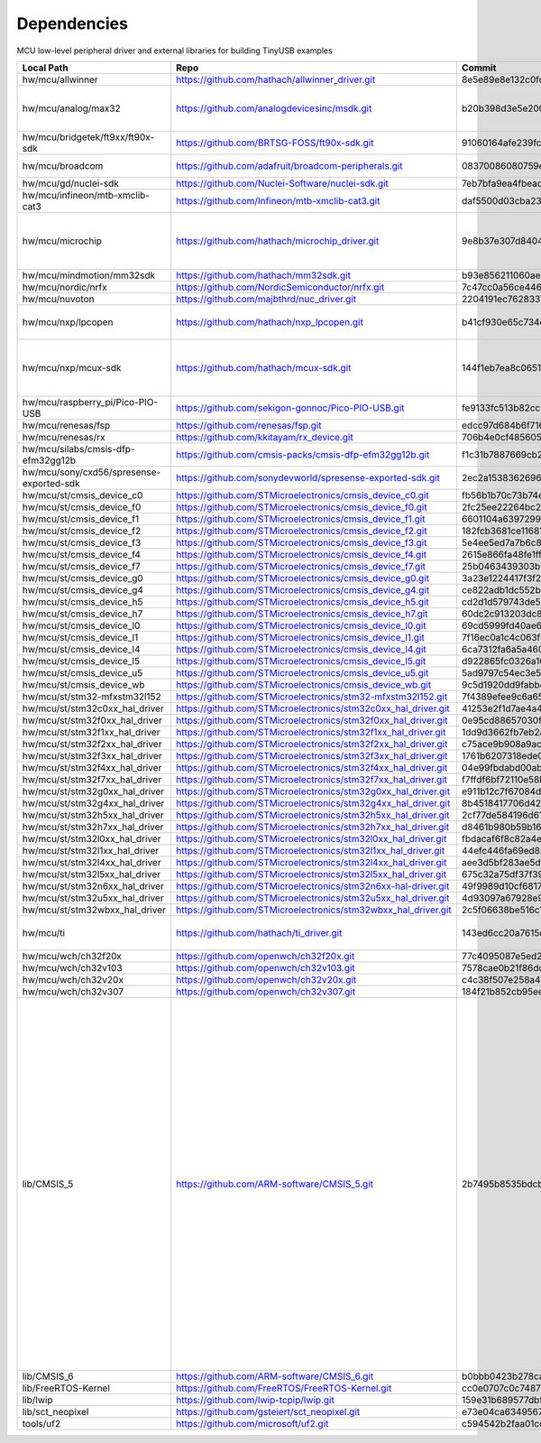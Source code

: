 ************
Dependencies
************

MCU low-level peripheral driver and external libraries for building TinyUSB examples

========================================  ==============================================================  ========================================  ====================================================================================================================================================================================================================================================================================================================================
Local Path                                Repo                                                            Commit                                    Required by
========================================  ==============================================================  ========================================  ====================================================================================================================================================================================================================================================================================================================================
hw/mcu/allwinner                          https://github.com/hathach/allwinner_driver.git                 8e5e89e8e132c0fd90e72d5422e5d3d68232b756  fc100s
hw/mcu/analog/max32                       https://github.com/analogdevicesinc/msdk.git                    b20b398d3e5e2007594e54a74ba3d2a2e50ddd75  max32650 max32666 max32690 max78002
hw/mcu/bridgetek/ft9xx/ft90x-sdk          https://github.com/BRTSG-FOSS/ft90x-sdk.git                     91060164afe239fcb394122e8bf9eb24d3194eb1  brtmm90x
hw/mcu/broadcom                           https://github.com/adafruit/broadcom-peripherals.git            08370086080759ed54ac1136d62d2ad24c6fa267  broadcom_32bit broadcom_64bit
hw/mcu/gd/nuclei-sdk                      https://github.com/Nuclei-Software/nuclei-sdk.git               7eb7bfa9ea4fbeacfafe1d5f77d5a0e6ed3922e7  gd32vf103
hw/mcu/infineon/mtb-xmclib-cat3           https://github.com/Infineon/mtb-xmclib-cat3.git                 daf5500d03cba23e68c2f241c30af79cd9d63880  xmc4000
hw/mcu/microchip                          https://github.com/hathach/microchip_driver.git                 9e8b37e307d8404033bb881623a113931e1edf27  sam3x samd11 samd21 samd51 samd5x_e5x same5x same7x saml2x samg
hw/mcu/mindmotion/mm32sdk                 https://github.com/hathach/mm32sdk.git                          b93e856211060ae825216c6a1d6aa347ec758843  mm32
hw/mcu/nordic/nrfx                        https://github.com/NordicSemiconductor/nrfx.git                 7c47cc0a56ce44658e6da2458e86cd8783ccc4a2  nrf
hw/mcu/nuvoton                            https://github.com/majbthrd/nuc_driver.git                      2204191ec76283371419fbcec207da02e1bc22fa  nuc
hw/mcu/nxp/lpcopen                        https://github.com/hathach/nxp_lpcopen.git                      b41cf930e65c734d8ec6de04f1d57d46787c76ae  lpc11 lpc13 lpc15 lpc17 lpc18 lpc40 lpc43
hw/mcu/nxp/mcux-sdk                       https://github.com/hathach/mcux-sdk.git                         144f1eb7ea8c06512e12f12b27383601c0272410  kinetis_k kinetis_k32l2 kinetis_kl lpc51 lpc54 lpc55 mcx imxrt
hw/mcu/raspberry_pi/Pico-PIO-USB          https://github.com/sekigon-gonnoc/Pico-PIO-USB.git              fe9133fc513b82cc3dc62c67cb51f2339cf29ef7  rp2040
hw/mcu/renesas/fsp                        https://github.com/renesas/fsp.git                              edcc97d684b6f716728a60d7a6fea049d9870bd6  ra
hw/mcu/renesas/rx                         https://github.com/kkitayam/rx_device.git                       706b4e0cf485605c32351e2f90f5698267996023  rx
hw/mcu/silabs/cmsis-dfp-efm32gg12b        https://github.com/cmsis-packs/cmsis-dfp-efm32gg12b.git         f1c31b7887669cb230b3ea63f9b56769078960bc  efm32
hw/mcu/sony/cxd56/spresense-exported-sdk  https://github.com/sonydevworld/spresense-exported-sdk.git      2ec2a1538362696118dc3fdf56f33dacaf8f4067  spresense
hw/mcu/st/cmsis_device_c0                 https://github.com/STMicroelectronics/cmsis_device_c0.git       fb56b1b70c73b74eacda2a4bcc36886444364ab3  stm32c0
hw/mcu/st/cmsis_device_f0                 https://github.com/STMicroelectronics/cmsis_device_f0.git       2fc25ee22264bc27034358be0bd400b893ef837e  stm32f0
hw/mcu/st/cmsis_device_f1                 https://github.com/STMicroelectronics/cmsis_device_f1.git       6601104a6397299b7304fd5bcd9a491f56cb23a6  stm32f1
hw/mcu/st/cmsis_device_f2                 https://github.com/STMicroelectronics/cmsis_device_f2.git       182fcb3681ce116816feb41b7764f1b019ce796f  stm32f2
hw/mcu/st/cmsis_device_f3                 https://github.com/STMicroelectronics/cmsis_device_f3.git       5e4ee5ed7a7b6c85176bb70a9fd3c72d6eb99f1b  stm32f3
hw/mcu/st/cmsis_device_f4                 https://github.com/STMicroelectronics/cmsis_device_f4.git       2615e866fa48fe1ff1af9e31c348813f2b19e7ec  stm32f4
hw/mcu/st/cmsis_device_f7                 https://github.com/STMicroelectronics/cmsis_device_f7.git       25b0463439303b7a38f0d27b161f7d2f3c096e79  stm32f7
hw/mcu/st/cmsis_device_g0                 https://github.com/STMicroelectronics/cmsis_device_g0.git       3a23e1224417f3f2d00300ecd620495e363f2094  stm32g0
hw/mcu/st/cmsis_device_g4                 https://github.com/STMicroelectronics/cmsis_device_g4.git       ce822adb1dc552b3aedd13621edbc7fdae124878  stm32g4
hw/mcu/st/cmsis_device_h5                 https://github.com/STMicroelectronics/cmsis_device_h5.git       cd2d1d579743de57b88ccaf61a968b9c05848ffc  stm32h5
hw/mcu/st/cmsis_device_h7                 https://github.com/STMicroelectronics/cmsis_device_h7.git       60dc2c913203dc8629dc233d4384dcc41c91e77f  stm32h7
hw/mcu/st/cmsis_device_l0                 https://github.com/STMicroelectronics/cmsis_device_l0.git       69cd5999fd40ae6e546d4905b21635c6ca1bcb92  stm32l0
hw/mcu/st/cmsis_device_l1                 https://github.com/STMicroelectronics/cmsis_device_l1.git       7f16ec0a1c4c063f84160b4cc6bf88ad554a823e  stm32l1
hw/mcu/st/cmsis_device_l4                 https://github.com/STMicroelectronics/cmsis_device_l4.git       6ca7312fa6a5a460b5a5a63d66da527fdd8359a6  stm32l4
hw/mcu/st/cmsis_device_l5                 https://github.com/STMicroelectronics/cmsis_device_l5.git       d922865fc0326a102c26211c44b8e42f52c1e53d  stm32l5
hw/mcu/st/cmsis_device_u5                 https://github.com/STMicroelectronics/cmsis_device_u5.git       5ad9797c54ec3e55eff770fc9b3cd4a1aefc1309  stm32u5
hw/mcu/st/cmsis_device_wb                 https://github.com/STMicroelectronics/cmsis_device_wb.git       9c5d1920dd9fabbe2548e10561d63db829bb744f  stm32wb
hw/mcu/st/stm32-mfxstm32l152              https://github.com/STMicroelectronics/stm32-mfxstm32l152.git    7f4389efee9c6a655b55e5df3fceef5586b35f9b  stm32h7
hw/mcu/st/stm32c0xx_hal_driver            https://github.com/STMicroelectronics/stm32c0xx_hal_driver.git  41253e2f1d7ae4a4d0c379cf63f5bcf71fcf8eb3  stm32c0
hw/mcu/st/stm32f0xx_hal_driver            https://github.com/STMicroelectronics/stm32f0xx_hal_driver.git  0e95cd88657030f640a11e690a8a5186c7712ea5  stm32f0
hw/mcu/st/stm32f1xx_hal_driver            https://github.com/STMicroelectronics/stm32f1xx_hal_driver.git  1dd9d3662fb7eb2a7f7d3bc0a4c1dc7537915a29  stm32f1
hw/mcu/st/stm32f2xx_hal_driver            https://github.com/STMicroelectronics/stm32f2xx_hal_driver.git  c75ace9b908a9aca631193ebf2466963b8ea33d0  stm32f2
hw/mcu/st/stm32f3xx_hal_driver            https://github.com/STMicroelectronics/stm32f3xx_hal_driver.git  1761b6207318ede021706e75aae78f452d72b6fa  stm32f3
hw/mcu/st/stm32f4xx_hal_driver            https://github.com/STMicroelectronics/stm32f4xx_hal_driver.git  04e99fbdabd00ab8f370f377c66b0a4570365b58  stm32f4
hw/mcu/st/stm32f7xx_hal_driver            https://github.com/STMicroelectronics/stm32f7xx_hal_driver.git  f7ffdf6bf72110e58b42c632b0a051df5997e4ee  stm32f7
hw/mcu/st/stm32g0xx_hal_driver            https://github.com/STMicroelectronics/stm32g0xx_hal_driver.git  e911b12c7f67084d7f6b76157a4c0d4e2ec3779c  stm32g0
hw/mcu/st/stm32g4xx_hal_driver            https://github.com/STMicroelectronics/stm32g4xx_hal_driver.git  8b4518417706d42eef5c14e56a650005abf478a8  stm32g4
hw/mcu/st/stm32h5xx_hal_driver            https://github.com/STMicroelectronics/stm32h5xx_hal_driver.git  2cf77de584196d619cec1b4586c3b9e2820a254e  stm32h5
hw/mcu/st/stm32h7xx_hal_driver            https://github.com/STMicroelectronics/stm32h7xx_hal_driver.git  d8461b980b59b1625207d8c4f2ce0a9c2a7a3b04  stm32h7
hw/mcu/st/stm32l0xx_hal_driver            https://github.com/STMicroelectronics/stm32l0xx_hal_driver.git  fbdacaf6f8c82a4e1eb9bd74ba650b491e97e17b  stm32l0
hw/mcu/st/stm32l1xx_hal_driver            https://github.com/STMicroelectronics/stm32l1xx_hal_driver.git  44efc446fa69ed8344e7fd966e68ed11043b35d9  stm32l1
hw/mcu/st/stm32l4xx_hal_driver            https://github.com/STMicroelectronics/stm32l4xx_hal_driver.git  aee3d5bf283ae5df87532b781bdd01b7caf256fc  stm32l4
hw/mcu/st/stm32l5xx_hal_driver            https://github.com/STMicroelectronics/stm32l5xx_hal_driver.git  675c32a75df37f39d50d61f51cb0dcf53f07e1cb  stm32l5
hw/mcu/st/stm32n6xx_hal_driver            https://github.com/STMicroelectronics/stm32n6xx-hal-driver.git  49f9989d10cf6817d4b07ac01848956b46bd0fd6  stm32n6
hw/mcu/st/stm32u5xx_hal_driver            https://github.com/STMicroelectronics/stm32u5xx_hal_driver.git  4d93097a67928e9377e655ddd14622adc31b9770  stm32u5
hw/mcu/st/stm32wbxx_hal_driver            https://github.com/STMicroelectronics/stm32wbxx_hal_driver.git  2c5f06638be516c1b772f768456ba637f077bac8  stm32wb
hw/mcu/ti                                 https://github.com/hathach/ti_driver.git                        143ed6cc20a7615d042b03b21e070197d473e6e5  msp430 msp432e4 tm4c
hw/mcu/wch/ch32f20x                       https://github.com/openwch/ch32f20x.git                         77c4095087e5ed2c548ec9058e655d0b8757663b  ch32f20x
hw/mcu/wch/ch32v103                       https://github.com/openwch/ch32v103.git                         7578cae0b21f86dd053a1f781b2fc6ab99d0ec17  ch32v10x
hw/mcu/wch/ch32v20x                       https://github.com/openwch/ch32v20x.git                         c4c38f507e258a4e69b059ccc2dc27dde33cea1b  ch32v20x
hw/mcu/wch/ch32v307                       https://github.com/openwch/ch32v307.git                         184f21b852cb95eed58e86e901837bc9fff68775  ch32v307
lib/CMSIS_5                               https://github.com/ARM-software/CMSIS_5.git                     2b7495b8535bdcb306dac29b9ded4cfb679d7e5c  imxrt kinetis_k32l2 kinetis_kl lpc51 lpc54 lpc55 mcx mm32 msp432e4 nrf saml2x lpc11 lpc13 lpc15 lpc17 lpc18 lpc40 lpc43 stm32c0 stm32f0 stm32f1 stm32f2 stm32f3 stm32f4 stm32f7 stm32g0 stm32g4 stm32h5 stm32h7 stm32l0 stm32l1 stm32l4 stm32l5 stm32u5 stm32wb sam3x samd11 samd21 samd51 samd5x_e5x same5x same7x saml2x samg tm4c
lib/CMSIS_6                               https://github.com/ARM-software/CMSIS_6.git                     b0bbb0423b278ca632cfe1474eb227961d835fd2  ra
lib/FreeRTOS-Kernel                       https://github.com/FreeRTOS/FreeRTOS-Kernel.git                 cc0e0707c0c748713485b870bb980852b210877f  all
lib/lwip                                  https://github.com/lwip-tcpip/lwip.git                          159e31b689577dbf69cf0683bbaffbd71fa5ee10  all
lib/sct_neopixel                          https://github.com/gsteiert/sct_neopixel.git                    e73e04ca63495672d955f9268e003cffe168fcd8  lpc55
tools/uf2                                 https://github.com/microsoft/uf2.git                            c594542b2faa01cc33a2b97c9fbebc38549df80a  all
========================================  ==============================================================  ========================================  ====================================================================================================================================================================================================================================================================================================================================
